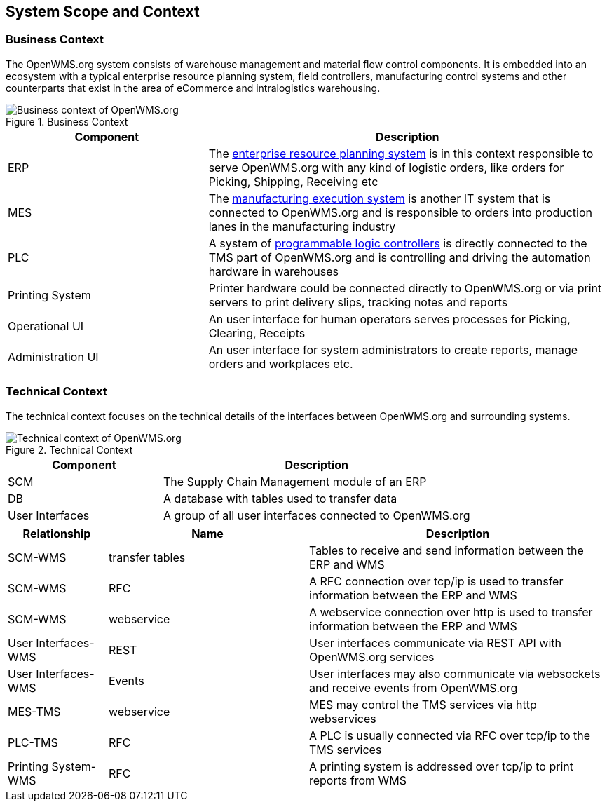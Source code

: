 [[section-system-scope-and-context]]
== System Scope and Context


=== Business Context

The OpenWMS.org system consists of warehouse management and material flow control components. It is embedded into an ecosystem with a
typical enterprise resource planning system, field controllers, manufacturing control systems and other counterparts that exist in the
area of eCommerce and intralogistics warehousing.

[#img-03-bc]
.Business Context
image::03_Business_Context.png["Business context of OpenWMS.org", align="left"]

[cols="1,2" options="header"]
|===
| **Component** | **Description**
| ERP | The https://en.wikipedia.org/wiki/Enterprise_resource_planning[enterprise resource planning system] is in this context responsible
to serve OpenWMS.org with any kind of logistic orders, like orders for Picking, Shipping, Receiving etc
| MES | The https://en.wikipedia.org/wiki/Manufacturing_execution_system[manufacturing execution system] is another IT system that is
connected to OpenWMS.org and is responsible to orders into production lanes in the manufacturing industry
| PLC | A system of https://en.wikipedia.org/wiki/Programmable_logic_controller[programmable logic controllers] is directly connected to the
TMS part of OpenWMS.org and is controlling and driving the automation hardware in warehouses
| Printing System | Printer hardware could be connected directly to OpenWMS.org or via print servers to print delivery slips, tracking notes
and reports
| Operational UI | An user interface for human operators serves processes for Picking, Clearing, Receipts
| Administration UI | An user interface for system administrators to create reports, manage orders and workplaces etc.
|===

=== Technical Context

The technical context focuses on the technical details of the interfaces between OpenWMS.org and surrounding systems.

[#img-03-tc]
.Technical Context
image::03_Technical_Context.png["Technical context of OpenWMS.org", align="left"]

[cols="1,2" options="header" width="100%"]
|===
| **Component** | **Description**
| SCM | The Supply Chain Management module of an ERP
| DB  | A database with tables used to transfer data
| User Interfaces | A group of all user interfaces connected to OpenWMS.org
|===

[cols="1,2,3" options="header" width="100%"]
|===
| **Relationship** | **Name** | **Description**
| SCM-WMS | transfer tables | Tables to receive and send information between the ERP and WMS
| SCM-WMS | RFC | A RFC connection over tcp/ip is used to transfer information between the ERP and WMS
| SCM-WMS | webservice | A webservice connection over http is used to transfer information between the ERP and WMS
| User Interfaces-WMS | REST | User interfaces communicate via REST API with OpenWMS.org services
| User Interfaces-WMS | Events | User interfaces may also communicate via websockets and receive events from OpenWMS.org
| MES-TMS | webservice | MES may control the TMS services via http webservices
| PLC-TMS | RFC | A PLC is usually connected via RFC over tcp/ip to the TMS services
| Printing System-WMS | RFC | A printing system is addressed over tcp/ip to print reports from WMS
|===
